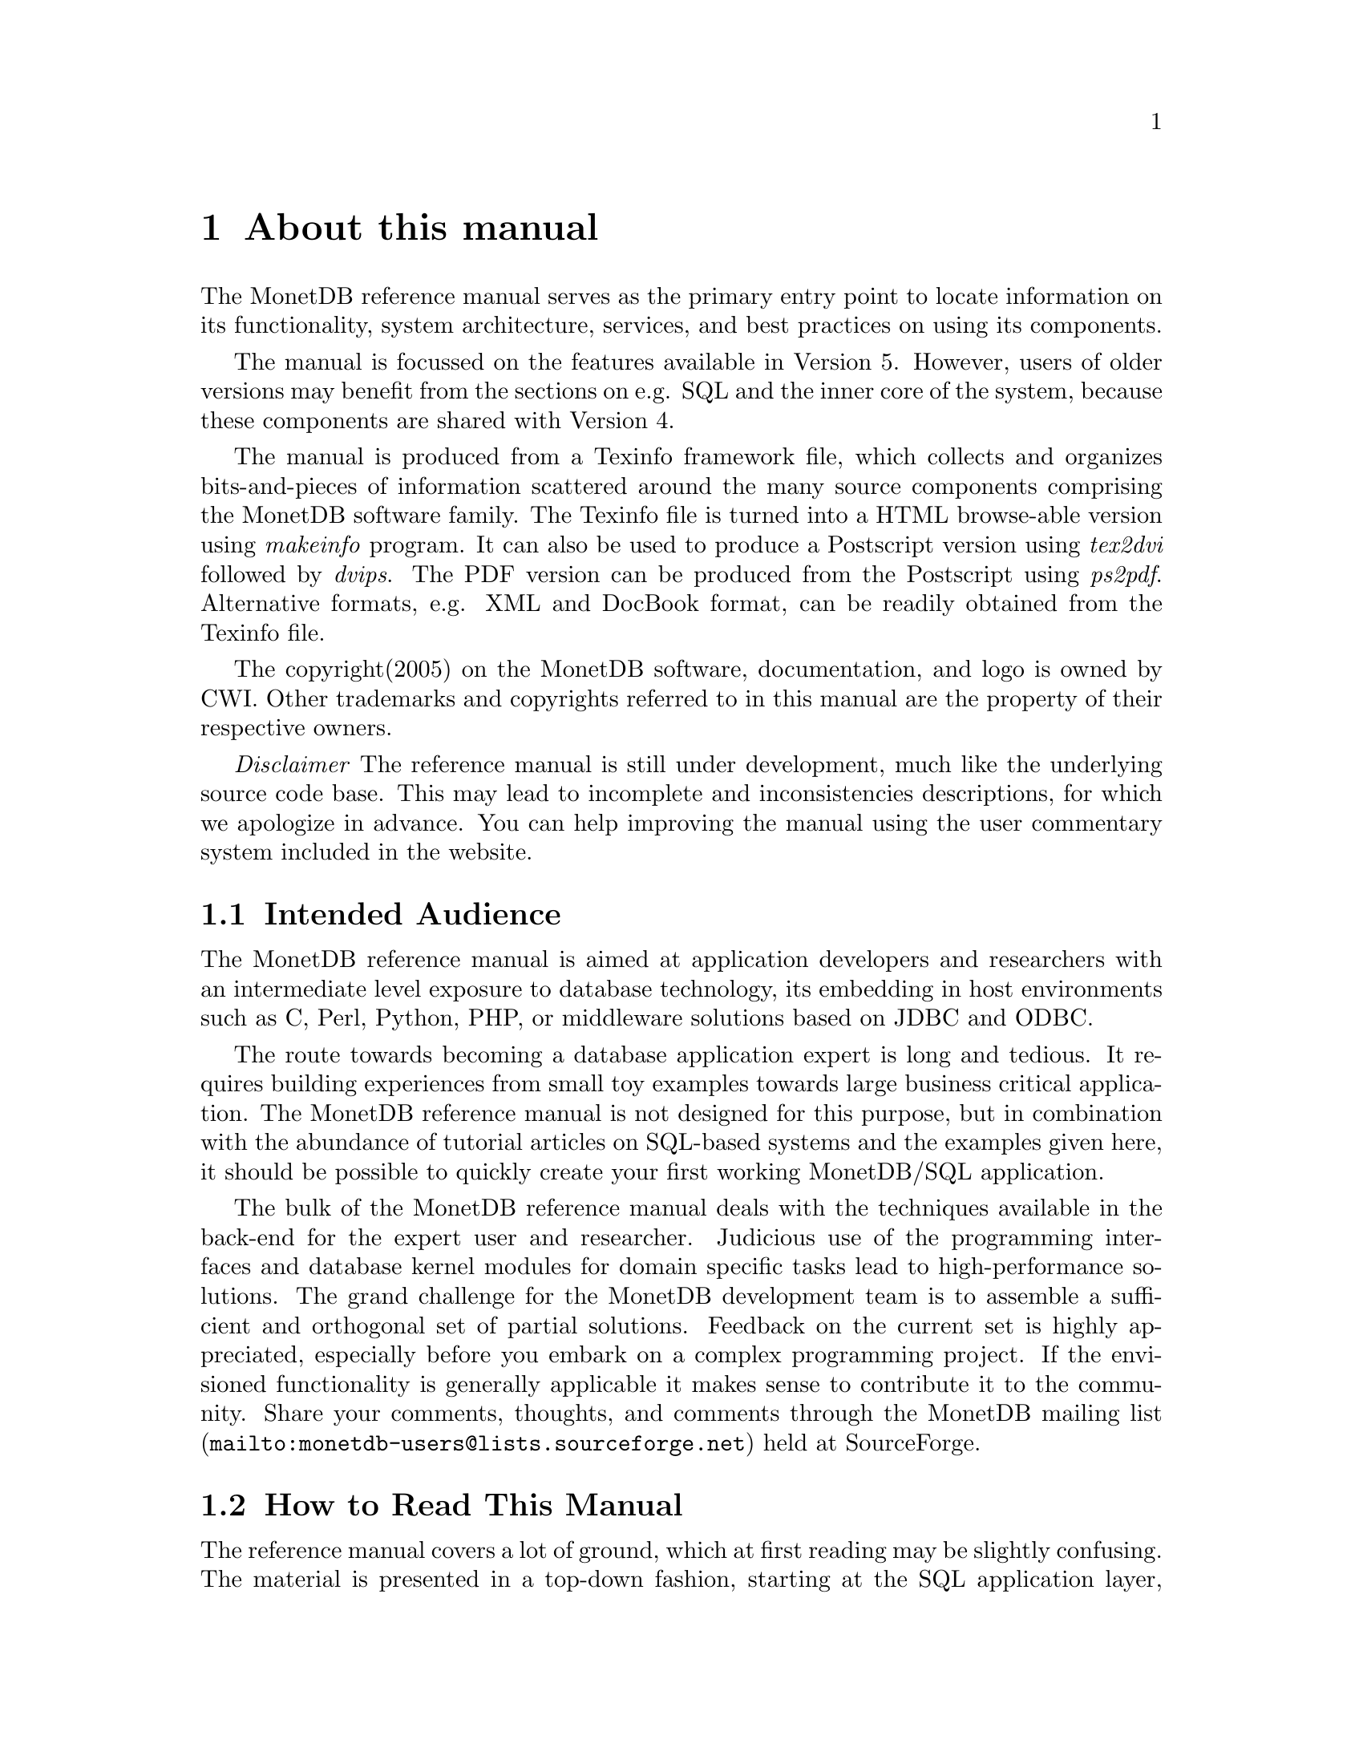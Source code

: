 @chapter About this manual
The MonetDB reference manual serves as the primary entry
point to locate information on its functionality,
system architecture, services, and best practices on using its components.

The manual is focussed on the features available in Version 5.
However, users of older versions may benefit from the sections
on e.g. SQL and the inner core of the system, because these
components are shared with Version 4.

The manual is produced from a Texinfo framework file, which collects
and organizes bits-and-pieces of information scattered around the many
source components comprising the MonetDB software family. 
The Texinfo file is turned into a HTML browse-able version using 
@emph{makeinfo} program. It can also be used to produce
a Postscript version using @emph{tex2dvi} followed by 
@emph{dvips}. The PDF version can be produced from the Postscript
using @emph{ps2pdf}.
Alternative formats, e.g. XML and DocBook format, can be
readily obtained from the Texinfo file.

The copyright(2005) on the MonetDB software, documentation,
and logo is owned by CWI.
Other trademarks and copyrights referred to in this manual are
the property of their respective owners.

@emph{Disclaimer} The reference manual is still under development,
much like the underlying source code base. This may lead to 
incomplete and inconsistencies descriptions,
for which we apologize in advance. You can help improving the manual
using the user commentary system included in the website.
@menu
* Intended audience::
* How to read this manual::
* Features and Limitations::
@menu
* When to consider MonetDB::
* When not to consider MonetDB::
@end menu
* The History of MonetDB::
* Manual Generation::
* Software Versions::
* Conventions and Notation::
* Additional Resources::
@end menu

@node Intended audience, How to read this manual,About this manual, Top
@section Intended Audience
The MonetDB reference manual is aimed at application developers and 
researchers with an intermediate level exposure to database technology,
its embedding in host environments such as C, Perl, Python, PHP,
or middleware solutions based on JDBC and ODBC.

The route towards becoming a database application expert is long
and tedious. It requires building experiences from small toy examples
towards large business critical application.
The MonetDB reference manual is not designed for this purpose,
but in combination with the abundance of tutorial articles on SQL-based
systems and the examples given here,
it should be possible to quickly create your first 
working MonetDB/SQL application.

The bulk of the MonetDB reference manual deals with the techniques
available in the back-end for the expert user and researcher.
Judicious use of the programming interfaces and database kernel modules for
domain specific tasks lead to high-performance solutions. 
The grand challenge for the MonetDB development team
is to assemble a sufficient and orthogonal set of partial solutions. 
Feedback on the current set is highly
appreciated, especially before you embark on a complex programming
project. If the envisioned functionality is generally applicable it makes
sense to contribute it to the community.
Share your comments, thoughts, and comments through the
@url{mailto:monetdb-users@@lists.sourceforge.net,MonetDB mailing list}
held at SourceForge.

@node How to read this manual, Features and Limitations, Intended audience, About this manual
@section How to Read This Manual
The reference manual covers a lot of ground, which at first reading
may be slightly confusing. The material is presented in a top-down fashion,
starting at the SQL application layer, following the software stack
to discuss MAL at length,
to the low-level data structures and operations.
Forward references are included frequently to point into the right
direction for additional information.

First time users of MonetDB should read @ref{Download
and Installation} and @ref{SQL}. It prepares the ground to develop
applications using the SQL database language inter-galactica.
Advanced topics for application builders are covered in @ref{Application
Interfaces}.

The query language @ref{XQuery} is intended for users
living at the edge of technology. It provides a functional
complete implementation of the XQuery and Xupdate standard.
Unfortunately, for the time being the XQuery compiler is only 
available for MonetDB Version 4.

If you are interested in technical details
of the MonetDB system, you should start reading @ref{MonetDB Overview}.
Two reading  tracks are possible. The @ref{MonetDB Assembler Language}
and subsequent sections describe the abstract machine and optimizers
to improve execution speed.
It is relevant for a better understanding of the query processing
behavior and provides an entry point to built new languages on top
of the database kernel. The description of the SQL to MAL compilation
provides a basis for developing your own language front-end.

The second track, The Inner Core describes the datastructures
and operations exploited in the abstract machine layer. This part
is essential for developers to aid in bug fixing and to
extend the kernel with new functionality. Its information covers
also the ground for MonetDB version 4.
For most readers, however, it can be skipped without causing
problems to develop efficient applications.

